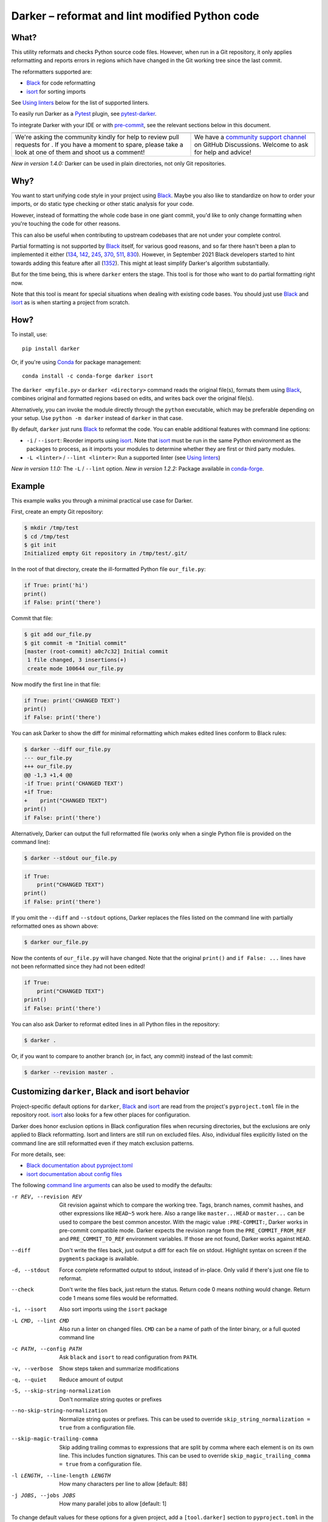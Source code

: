 =================================================
 Darker – reformat and lint modified Python code
=================================================

|build-badge|_ |license-badge|_ |pypi-badge|_ |downloads-badge|_ |black-badge|_ |changelog-badge|_

.. |build-badge| image:: https://github.com/akaihola/darker/actions/workflows/python-package.yml/badge.svg
   :alt: master branch build status
.. _build-badge: https://github.com/akaihola/darker/actions/workflows/python-package.yml?query=branch%3Amaster
.. |license-badge| image:: https://img.shields.io/badge/License-BSD%203--Clause-blue.svg
   :alt: BSD 3 Clause license
.. _license-badge: https://github.com/akaihola/darker/blob/master/LICENSE.rst
.. |pypi-badge| image:: https://img.shields.io/pypi/v/darker
   :alt: Latest release on PyPI
.. _pypi-badge: https://pypi.org/project/darker/
.. |downloads-badge| image:: https://pepy.tech/badge/darker
   :alt: Number of downloads
.. _downloads-badge: https://pepy.tech/project/darker
.. |black-badge| image:: https://img.shields.io/badge/code%20style-black-000000.svg
   :alt: Source code formatted using Black
.. _black-badge: https://github.com/psf/black
.. |changelog-badge| image:: https://img.shields.io/badge/-change%20log-purple
   :alt: Change log
.. _changelog-badge: https://github.com/akaihola/darker/blob/master/CHANGES.rst
.. |next-milestone| image:: https://img.shields.io/github/milestones/progress/akaihola/darker/13?color=red&label=release%201.5.0
   :alt: Next milestone
.. _next-milestone: https://github.com/akaihola/darker/milestone/13


What?
=====

This utility reformats and checks Python source code files.
However, when run in a Git repository, it only applies reformatting and reports errors
in regions which have changed in the Git working tree since the last commit.

The reformatters supported are:

- Black_ for code reformatting
- isort_ for sorting imports

See `Using linters`_ below for the list of supported linters.

To easily run Darker as a Pytest_ plugin, see pytest-darker_.

To integrate Darker with your IDE or with pre-commit_,
see the relevant sections below in this document.

.. _Black: https://github.com/python/black
.. _isort: https://github.com/timothycrosley/isort
.. _Pytest: https://docs.pytest.org/
.. _pytest-darker: https://pypi.org/project/pytest-darker/

+------------------------------------------------+--------------------------------+
| |you-can-help|                                 | |support|                      |
+================================================+================================+
| We're asking the community kindly for help to  | We have a                      |
| review pull requests for |next-milestone|_ .   | `community support channel`_   |
| If you have a moment to spare, please take a   | on GitHub Discussions. Welcome |
| look at one of them and shoot us a comment!    | to ask for help and advice!    |
+------------------------------------------------+--------------------------------+

*New in version 1.4.0:* Darker can be used in plain directories, not only Git repositories.

.. |you-can-help| image:: https://img.shields.io/badge/-You%20can%20help-green?style=for-the-badge
   :alt: You can help
.. |support| image:: https://img.shields.io/badge/-Support-green?style=for-the-badge
   :alt: Support
.. _#151: https://github.com/akaihola/darker/issues/151
.. _community support channel: https://github.com/akaihola/darker/discussions


Why?
====

You want to start unifying code style in your project using Black_.
Maybe you also like to standardize on how to order your imports,
or do static type checking or other static analysis for your code.

However, instead of formatting the whole code base in one giant commit,
you'd like to only change formatting when you're touching the code for other reasons.

This can also be useful
when contributing to upstream codebases that are not under your complete control.

Partial formatting is not supported by Black_ itself,
for various good reasons, and so far there hasn't been a plan to implemented it either
(`134`__, `142`__, `245`__, `370`__, `511`__, `830`__).
However, in September 2021 Black developers started to hint towards adding this feature
after all (`1352`__). This might at least simplify Darker's algorithm substantially.

__ https://github.com/psf/black/issues/134
__ https://github.com/psf/black/issues/142
__ https://github.com/psf/black/issues/245
__ https://github.com/psf/black/issues/370
__ https://github.com/psf/black/issues/511
__ https://github.com/psf/black/issues/830
__ https://github.com/psf/black/issues/1352

But for the time being, this is where ``darker`` enters the stage.
This tool is for those who want to do partial formatting right now.

Note that this tool is meant for special situations
when dealing with existing code bases.
You should just use Black_ and isort_ as is when starting a project from scratch.

How?
====

To install, use::

  pip install darker

Or, if you're using Conda_ for package management::

  conda install -c conda-forge darker isort

The ``darker <myfile.py>`` or ``darker <directory>`` command
reads the original file(s),
formats them using Black_,
combines original and formatted regions based on edits,
and writes back over the original file(s).

Alternatively, you can invoke the module directly through the ``python`` executable,
which may be preferable depending on your setup.
Use ``python -m darker`` instead of ``darker`` in that case.

By default, ``darker`` just runs Black_ to reformat the code.
You can enable additional features with command line options:

- ``-i`` / ``--isort``: Reorder imports using isort_. Note that isort_ must be
  run in the same Python environment as the packages to process, as it imports
  your modules to determine whether they are first or third party modules.
- ``-L <linter>`` / ``--lint <linter>``: Run a supported linter (see `Using linters`_)

*New in version 1.1.0:* The ``-L`` / ``--lint`` option.
*New in version 1.2.2:* Package available in conda-forge_.

.. _Conda: https://conda.io/
.. _conda-forge: https://conda-forge.org/


Example
=======

This example walks you through a minimal practical use case for Darker.

First, create an empty Git repository:

.. code-block:: shell

   $ mkdir /tmp/test
   $ cd /tmp/test
   $ git init
   Initialized empty Git repository in /tmp/test/.git/

In the root of that directory, create the ill-formatted Python file ``our_file.py``:

.. code-block:: python

   if True: print('hi')
   print()
   if False: print('there')

Commit that file:

.. code-block:: shell

   $ git add our_file.py
   $ git commit -m "Initial commit"
   [master (root-commit) a0c7c32] Initial commit
    1 file changed, 3 insertions(+)
    create mode 100644 our_file.py

Now modify the first line in that file:

.. code-block:: python

   if True: print('CHANGED TEXT')
   print()
   if False: print('there')

You can ask Darker to show the diff for minimal reformatting
which makes edited lines conform to Black rules:

.. code-block:: diff

   $ darker --diff our_file.py
   --- our_file.py
   +++ our_file.py
   @@ -1,3 +1,4 @@
   -if True: print('CHANGED TEXT')
   +if True:
   +    print("CHANGED TEXT")
   print()
   if False: print('there')

Alternatively, Darker can output the full reformatted file
(works only when a single Python file is provided on the command line):

.. code-block:: shell

   $ darker --stdout our_file.py

.. code-block:: python

   if True:
       print("CHANGED TEXT")
   print()
   if False: print('there')

If you omit the ``--diff`` and ``--stdout`` options,
Darker replaces the files listed on the command line
with partially reformatted ones as shown above:

.. code-block:: shell

   $ darker our_file.py

Now the contents of ``our_file.py`` will have changed.
Note that the original ``print()`` and ``if False: ...`` lines have not been reformatted
since they had not been edited!

.. code-block:: python

   if True:
       print("CHANGED TEXT")
   print()
   if False: print('there')

You can also ask Darker to reformat edited lines in all Python files in the repository:

.. code-block:: shell

   $ darker .

Or, if you want to compare to another branch (or, in fact, any commit)
instead of the last commit:

.. code-block:: shell

   $ darker --revision master .


Customizing ``darker``, Black and isort behavior
================================================

Project-specific default options for ``darker``, Black_ and isort_
are read from the project's ``pyproject.toml`` file in the repository root.
isort_ also looks for a few other places for configuration.

Darker does honor exclusion options in Black configuration files when recursing
directories, but the exclusions are only applied to Black reformatting. Isort and
linters are still run on excluded files. Also, individual files explicitly listed on the
command line are still reformatted even if they match exclusion patterns.

For more details, see:

- `Black documentation about pyproject.toml`_
- `isort documentation about config files`_

The following `command line arguments`_ can also be used to modify the defaults:

-r REV, --revision REV
       Git revision against which to compare the working tree. Tags, branch names,
       commit hashes, and other expressions like ``HEAD~5`` work here. Also a range like
       ``master...HEAD`` or ``master...`` can be used to compare the best common
       ancestor. With the magic value ``:PRE-COMMIT:``, Darker works in pre-commit
       compatible mode. Darker expects the revision range from the
       ``PRE_COMMIT_FROM_REF`` and ``PRE_COMMIT_TO_REF`` environment variables. If those
       are not found, Darker works against ``HEAD``.
--diff
       Don't write the files back, just output a diff for each file on stdout. Highlight
       syntax on screen if the ``pygments`` package is available.
-d, --stdout
       Force complete reformatted output to stdout, instead of in-place. Only valid if
       there's just one file to reformat.
--check
       Don't write the files back, just return the status. Return code 0 means nothing
       would change. Return code 1 means some files would be reformatted.
-i, --isort
       Also sort imports using the ``isort`` package
-L CMD, --lint CMD
       Also run a linter on changed files. ``CMD`` can be a name of path of the linter
       binary, or a full quoted command line
-c PATH, --config PATH
       Ask ``black`` and ``isort`` to read configuration from ``PATH``.
-v, --verbose
       Show steps taken and summarize modifications
-q, --quiet
       Reduce amount of output
-S, --skip-string-normalization
       Don't normalize string quotes or prefixes
--no-skip-string-normalization
       Normalize string quotes or prefixes. This can be used to override
       ``skip_string_normalization = true`` from a configuration file.
--skip-magic-trailing-comma
       Skip adding trailing commas to expressions that are split by comma where each
       element is on its own line. This includes function signatures. This can be used
       to override ``skip_magic_trailing_comma = true`` from a configuration file.
-l LENGTH, --line-length LENGTH
       How many characters per line to allow [default: 88]
-j JOBS, --jobs JOBS
       How many parallel jobs to allow [default: 1]

To change default values for these options for a given project,
add a ``[tool.darker]`` section to ``pyproject.toml`` in the project's root directory.
For example:

.. code-block:: toml

   [tool.darker]
   src = [
       "src/mypackage",
   ]
   revision = "master"
   diff = true
   check = true
   isort = true
   lint = [
       "pylint",
   ]
   log_level = "INFO"

Be careful to not use options which generate output which is unexpected for
other tools. For example, VSCode only expects the reformat diff, so
``lint = [ ... ]`` can't be used with it.

*New in version 1.0.0:*

- The ``-c``, ``-S`` and ``-l`` command line options.
- isort_ is configured with ``-c`` and ``-l``, too.

*New in version 1.1.0:* The command line options

- ``-r`` / ``--revision``
- ``--diff``
- ``--check``
- ``--no-skip-string-normalization``
- ``-L`` / ``--lint``

*New in version 1.2.0:* Support for

- commit ranges in ``-r`` / ``--revision``.
- a ``[tool.darker]`` section in ``pyproject.toml``.

*New in version 1.2.2:* Support for ``-r :PRE-COMMIT:`` / ``--revision=:PRE_COMMIT:``

*New in version 1.3.0:* Support for command line option ``--skip-magic-trailing-comma``

*New in version 1.3.0:* The ``-d`` / ``--stdout`` command line option

*New in version 1.4.0:* The ``-j`` / ``--jobs`` command line option

.. _Black documentation about pyproject.toml: https://black.readthedocs.io/en/stable/pyproject_toml.html
.. _isort documentation about config files: https://timothycrosley.github.io/isort/docs/configuration/config_files/
.. _command line arguments: https://black.readthedocs.io/en/stable/installation_and_usage.html#command-line-options

Editor integration
==================

Many editors have plugins or recipes for integrating Black_.
You may be able to adapt them to be used with ``darker``.
See `editor integration`__ in the Black_ documentation.

__ https://github.com/psf/black/#editor-integration

PyCharm/IntelliJ IDEA
---------------------

1. Install ``darker``::

     $ pip install darker

2. Locate your ``darker`` installation folder.

   On macOS / Linux / BSD::

     $ which darker
     /usr/local/bin/darker  # possible location

   On Windows::

     $ where darker
     %LocalAppData%\Programs\Python\Python36-32\Scripts\darker.exe  # possible location

3. Open External tools in PyCharm/IntelliJ IDEA

   On macOS:

   ``PyCharm -> Preferences -> Tools -> External Tools``

   On Windows / Linux / BSD:

   ``File -> Settings -> Tools -> External Tools``

4. Click the ``+`` icon to add a new external tool with the following values:

   - Name: Darker
   - Description: Use Black to auto-format regions changed since the last git commit.
   - Program: <install_location_from_step_2>
   - Arguments: ``"$FilePath$"``

   If you need any extra command line arguments
   like the ones which change Black behavior,
   you can add them to the ``Arguments`` field, e.g.::

       --config /home/myself/black.cfg "$FilePath$"

5. Format the currently opened file by selecting ``Tools -> External Tools -> Darker``.

   - Alternatively, you can set a keyboard shortcut by navigating to
     ``Preferences or Settings -> Keymap -> External Tools -> External Tools - Darker``

6. Optionally, run ``darker`` on every file save:

   1. Make sure you have the `File Watcher`__ plugin installed.
   2. Go to ``Preferences or Settings -> Tools -> File Watchers`` and click ``+`` to add
      a new watcher:

      - Name: Darker
      - File type: Python
      - Scope: Project Files
      - Program: <install_location_from_step_2>
      - Arguments: ``$FilePath$``
      - Output paths to refresh: ``$FilePath$``
      - Working directory: ``$ProjectFileDir$``

   3. Uncheck "Auto-save edited files to trigger the watcher"

__ https://plugins.jetbrains.com/plugin/7177-file-watchers


Visual Studio Code
------------------

1. Install ``darker``::

     $ pip install darker

2. Locate your ``darker`` installation folder.

   On macOS / Linux / BSD::

     $ which darker
     /usr/local/bin/darker  # possible location

   On Windows::

     $ where darker
     %LocalAppData%\Programs\Python\Python36-32\Scripts\darker.exe  # possible location

3. Add these configuration options to VS code, ``Cmd-Shift-P``, ``Open Settings (JSON)``::

    "python.formatting.provider": "black",
    "python.formatting.blackPath": "<install_location_from_step_2>",
    "python.formatting.blackArgs": [],

VSCode will always add ``--diff --quiet`` as arguments to Darker,
but you can also pass additional arguments in the ``blackArgs`` option
(e.g. ``["--isort", "--revision=master..."]``).
Be sure to *not* enable any linters here or in ``pyproject.toml``
since VSCode won't be able to understand output from them.

Note that VSCode first copies the file to reformat into a temporary
``<filename>.py.<hash>.tmp`` file, then calls Black (or Darker in this case) on that
file, and brings the changes in the modified files back into the editor.
Darker is aware of this behavior, and will correctly compare ``.py.<hash>.tmp`` files
to corresponding ``.py`` files from earlier repository revisions.


Vim
---

Unlike Black_ and many other formatters, ``darker`` needs access to the Git history.
Therefore it does not work properly with classical auto reformat plugins.

You can though ask vim to run ``darker`` on file save with the following in your
``.vimrc``:

.. code-block:: vim

   set autoread
   autocmd BufWritePost *.py silent :!darker %

- ``BufWritePost`` to run ``darker`` *once the file has been saved*,
- ``silent`` to not ask for confirmation each time,
- ``:!`` to run an external command,
- ``%`` for current file name.

Vim should automatically reload the file.


Using as a pre-commit hook
==========================

*New in version 1.2.1*

To use Darker locally as a Git pre-commit hook for a Python project,
do the following:

1. Install pre-commit_ in your environment
   (see `pre-commit Installation`_ for details).

1. Create a base pre-commit configuration::

       pre-commit sample-config >.pre-commit-config.yaml

1. Append to the created ``.pre-commit-config.yaml`` the following lines::

       -   repo: https://github.com/akaihola/darker
           rev: 1.4.2
           hooks:
           -   id: darker

2. install the Git hook scripts::

       pre-commit install

.. _pre-commit: https://pre-commit.com/
.. _pre-commit Installation: https://pre-commit.com/#installation


Using arguments
---------------

You can provide arguments, such as enabling isort, by specifying ``args``.
Note the inclusion of the isort Python package under ``additional_dependencies``::

   -   repo: https://github.com/akaihola/darker
       rev: 1.4.2
       hooks:
       -   id: darker
           args: [--isort]
           additional_dependencies:
           -   isort~=5.9


GitHub Actions integration
==========================

You can use Darker within a GitHub Actions workflow
without setting your own Python environment.
Great for enforcing that modifications and additions to your code
match the Black_ code style.

Compatibility
-------------

This action is known to support all GitHub-hosted runner OSes. In addition, only
published versions of Darker are supported (i.e. whatever is available on PyPI).

Usage
-----

Create a file named ``.github/workflows/darker.yml`` inside your repository with:

.. code-block:: yaml

   name: Lint

   on: [push, pull_request]

   jobs:
     lint:
       runs-on: ubuntu-latest
       steps:
         - uses: actions/checkout@v2
           with:
             fetch-depth: 0 
         - uses: akaihola/darker@1.4.2
           with:
             options: "--check --diff"
             revision: "master..."
             src: "./src"
             version: "1.4.2"

``"uses:"`` specifies which Darker release to get the GitHub Action definition from.
We recommend to pin this to a specific release.
``"version:"`` specifies which version of Darker to run in the GitHub Action.
It defaults to the same version as in ``"uses:"``,
but you can force it to use a different version as well.
Only versions available from PyPI are supported, so no commit SHAs or branch names.

The ``revision: "master..."`` (or ``"main..."``) option instructs Darker
to compare the current branch to the branching point from main branch
when determining which source code lines have been changed.
If omitted, the Darker GitHub Action will determine the commit range automatically.

*New in version 1.4.1:*
The ``revision:`` option, with smart default value if omitted.

Note that external software like linters are not yet available.

``"src:"`` defines the root directory to run Darker for.
This is typically the source tree, but you can use ``"."`` (the default)
to also reformat Python files like ``"setup.py"`` in the root of the whole repository.

You can also configure other arguments passed to Darker via ``"options:"``.
It defaults to ``"--check --diff"``.
You can e.g. add ``"--isort"`` to sort imports, or ``"--verbose"`` for debug logging.

*New in version 1.1.0:*
GitHub Actions integration. Modeled after how Black_ does it,
thanks to Black authors for the example!


.. _Using linters:

Using linters
=============

One way to use Darker is to filter linter output to modified lines only.
Darker supports any linter with output in one of the following formats::

    <file>:<linenum>: <description>
    <file>:<linenum>:<col>: <description>

Most notably, the following linters/checkers have been verified to work with Darker:

- Mypy_ for static type checking
- Pylint_ for generic static checking of code
- Flake8_ for style guide enforcement
- `cov_to_lint.py`_ for test coverage

*New in version 1.1.0:* Support for Mypy_, Pylint_, Flake8_ and compatible linters.

*New in version 1.2.0:* Support for test coverage output using `cov_to_lint.py`_.

To run a linter, use the ``--lint`` / ``-L`` command line option:

  - ``-L mypy``: do static type checking using Mypy_
  - ``-L pylint``: analyze code using Pylint_
  - ``-L flake8``: enforce the Python style guide using Flake8_
  - ``-L cov_to_lint.py``: read ``.coverage`` and list non-covered modified lines

Darker also groups linter output into blocks of consecutive lines
separated by blank lines.
Here's an example of `cov_to_lint.py`_ output::

    $ darker --revision 0.1.0.. --check --lint cov_to_lint.py src
    src/darker/__main__.py:94:  no coverage:             logger.debug("No changes in %s after isort", src)
    src/darker/__main__.py:95:  no coverage:             break

    src/darker/__main__.py:125: no coverage:         except NotEquivalentError:

    src/darker/__main__.py:130: no coverage:             if context_lines == max_context_lines:
    src/darker/__main__.py:131: no coverage:                 raise
    src/darker/__main__.py:132: no coverage:             logger.debug(

+-----------------------------------------------------------------------+
|                               ⚠ NOTE ⚠                                |
+=======================================================================+
| Don't enable linting on the command line or in the configuration when |
| running Darker as a reformatter in VSCode. You will confuse VSCode    |
| with unexpected output from Darker, as it only expect black's output  |
+-----------------------------------------------------------------------+

.. _Mypy: https://pypi.org/project/mypy
.. _Pylint: https://pypi.org/project/pylint
.. _Flake8: https://pypi.org/project/flake8
.. _cov_to_lint.py: https://gist.github.com/akaihola/2511fe7d2f29f219cb995649afd3d8d2


How does it work?
=================

Darker takes a ``git diff`` of your Python files,
records which lines of current files have been edited or added since the last commit.
It then runs Black_ and notes which chunks of lines were reformatted.
Finally, only those reformatted chunks on which edited lines fall (even partially)
are applied to the edited file.

Also, in case the ``--isort`` option was specified,
isort_ is run on each edited file before applying Black_.
Similarly, each linter requested using the `--lint <command>` option is run,
and only linting errors/warnings on modified lines are displayed.


License
=======

BSD. See ``LICENSE.rst``.


Prior art
=========

- black-macchiato__
- darken__ (deprecated in favor of Darker; thanks Carreau__ for inspiration!)

__ https://github.com/wbolster/black-macchiato
__ https://github.com/Carreau/darken
__ https://github.com/Carreau


Interesting code formatting and analysis projects to watch
==========================================================

The following projects are related to Black_ or Darker in some way or another.
Some of them we might want to integrate to be part of a Darker run.

- blacken-docs__ – Run Black_ on Python code blocks in documentation files
- blackdoc__ – Run Black_ on documentation code snippets
- velin__ – Reformat docstrings that follow the numpydoc__ convention
- diff-cov-lint__ – Pylint and coverage reports for git diff only
- xenon__ – Monitor code complexity
- pyupgrade__ – Upgrade syntax for newer versions of the language (see `#51`_)
- yapf_ – Google's Python formatter
- yapf_diff__ – apply yapf_ or other formatters to modified lines only

__ https://github.com/asottile/blacken-docs
__ https://github.com/keewis/blackdoc
__ https://github.com/Carreau/velin
__ https://pypi.org/project/numpydoc
__ https://gitlab.com/sVerentsov/diff-cov-lint
__ https://github.com/rubik/xenon
__ https://github.com/asottile/pyupgrade
__ https://github.com/google/yapf/blob/main/yapf/third_party/yapf_diff/yapf_diff.py
.. _yapf: https://github.com/google/yapf
.. _#51: https://github.com/akaihola/darker/pull/51


Contributors ✨
===============

Thanks goes to these wonderful people (`emoji key`_):

.. raw:: html

   <!-- ALL-CONTRIBUTORS-LIST:START - Do not remove or modify this section -->
   <table>
     <tr>
       <td align="center">
         <a href="https://github.com/wnoise">
           <img src="https://avatars.githubusercontent.com/u/9107?v=3" width="100px;" alt="@wnoise" />
           <br />
           <sub>
             <b>Aaron Denney</b>
           </sub>
         </a>
         <br />
         <a href="https://github.com/akaihola/darker/issues?q=author%3Awnoise" title="Bug reports">🐛</a>
       </td>
       <td align="center">
         <a href="https://github.com/agandra">
           <img src="https://avatars.githubusercontent.com/u/1072647?v=3" width="100px;" alt="@agandra" />
           <br />
           <sub>
             <b>Aditya Gandra</b>
           </sub>
         </a>
         <br />
         <a href="https://github.com/akaihola/darker/issues?q=author%3Aagandra" title="Bug reports">🐛</a>
       </td>
       <td align="center">
         <a href="https://github.com/akaihola">
           <img src="https://avatars.githubusercontent.com/u/13725?v=3" width="100px;" alt="@akaihola" />
           <br />
           <sub>
             <b>Antti Kaihola</b>
           </sub>
         </a>
         <br />
         <a href="https://github.com/akaihola/darker/search?q=akaihola" title="Answering Questions">💬</a>
         <a href="https://github.com/akaihola/darker/commits?author=akaihola" title="Code">💻</a>
         <a href="https://github.com/akaihola/darker/commits?author=akaihola" title="Documentation">📖</a>
         <a href="https://github.com/akaihola/darker/pulls?q=is%3Apr+reviewed-by%3Aakaihola" title="Reviewed Pull Requests">👀</a>
         <a href="https://github.com/akaihola/darker/commits?author=akaihola" title="Maintenance">🚧</a>
       </td>
       <td align="center">
         <a href="https://github.com/levouh">
           <img src="https://avatars.githubusercontent.com/u/31262046?v=3" width="100px;" alt="@levouh" />
           <br />
           <sub>
             <b>August Masquelier</b>
           </sub>
         </a>
         <br />
         <a href="https://github.com/akaihola/darker/pulls?q=is%3Apr+author%3Alevouh" title="Code">💻</a>
         <a href="https://github.com/akaihola/darker/issues?q=author%3Alevouh" title="Bug reports">🐛</a>
       </td>
       <td align="center">
         <a href="https://github.com/AckslD">
           <img src="https://avatars.githubusercontent.com/u/23341710?v=3" width="100px;" alt="@AckslD" />
           <br />
           <sub>
             <b>Axel Dahlberg</b>
           </sub>
         </a>
         <br />
         <a href="https://github.com/akaihola/darker/issues?q=author%3AAckslD" title="Bug reports">🐛</a>
       </td>
       <td align="center">
         <a href="https://github.com/qubidt">
           <img src="https://avatars.githubusercontent.com/u/6306455?v=3" width="100px;" alt="@qubidt" />
           <br />
           <sub>
             <b>Bao</b>
           </sub>
         </a>
         <br />
         <a href="https://github.com/akaihola/darker/issues?q=author%3Aqubidt" title="Bug reports">🐛</a>
       </td>
     </tr>
     <tr>
       <td align="center">
         <a href="https://github.com/casio">
           <img src="https://avatars.githubusercontent.com/u/29784?v=3" width="100px;" alt="@casio" />
           <br />
           <sub>
             <b>Carsten Kraus</b>
           </sub>
         </a>
         <br />
         <a href="https://github.com/akaihola/darker/issues?q=author%3Acasio" title="Bug reports">🐛</a>
       </td>
       <td align="center">
         <a href="https://github.com/cclauss">
           <img src="https://avatars.githubusercontent.com/u/3709715?v=3" width="100px;" alt="@cclauss" />
           <br />
           <sub>
             <b>Christian Clauss</b>
           </sub>
         </a>
         <br />
         <a href="https://github.com/akaihola/darker/pulls?q=is%3Apr+author%3Acclauss" title="Code">💻</a>
       </td>
       <td align="center">
         <a href="https://github.com/chrisdecker1201">
           <img src="https://avatars.githubusercontent.com/u/20707614?v=3" width="100px;" alt="@chrisdecker1201" />
           <br />
           <sub>
             <b>Christian Decker</b>
           </sub>
         </a>
         <br />
         <a href="https://github.com/akaihola/darker/pulls?q=is%3Apr+author%3Achrisdecker1201" title="Code">💻</a>
         <a href="https://github.com/akaihola/darker/issues?q=author%3Achrisdecker1201" title="Bug reports">🐛</a>
       </td>
       <td align="center">
         <a href="https://github.com/KangOl">
           <img src="https://avatars.githubusercontent.com/u/38731?v=3" width="100px;" alt="@KangOl" />
           <br />
           <sub>
             <b>Christophe Simonis</b>
           </sub>
         </a>
         <br />
         <a href="https://github.com/akaihola/darker/issues?q=author%3AKangOl" title="Bug reports">🐛</a>
       </td>
       <td align="center">
         <a href="https://github.com/CorreyL">
           <img src="https://avatars.githubusercontent.com/u/16601729?v=3" width="100px;" alt="@CorreyL" />
           <br />
           <sub>
             <b>Correy Lim</b>
           </sub>
         </a>
         <br />
         <a href="https://github.com/akaihola/darker/commits?author=CorreyL" title="Code">💻</a>
         <a href="https://github.com/akaihola/darker/commits?author=CorreyL" title="Documentation">📖</a>
         <a href="https://github.com/akaihola/darker/pulls?q=is%3Apr+reviewed-by%3ACorreyL" title="Reviewed Pull Requests">👀</a>
       </td>
       <td align="center">
         <a href="https://github.com/fizbin">
           <img src="https://avatars.githubusercontent.com/u/4110350?v=3" width="100px;" alt="@fizbin" />
           <br />
           <sub>
             <b>Daniel Martin</b>
           </sub>
         </a>
         <br />
         <a href="https://github.com/akaihola/darker/issues?q=author%3Afizbin" title="Bug reports">🐛</a>
       </td>
     </tr>
     <tr>
       <td align="center">
         <a href="https://github.com/DavidCDreher">
           <img src="https://avatars.githubusercontent.com/u/47252106?v=3" width="100px;" alt="@DavidCDreher" />
           <br />
           <sub>
             <b>David Dreher</b>
           </sub>
         </a>
         <br />
         <a href="https://github.com/akaihola/darker/issues?q=author%3ADavidCDreher" title="Bug reports">🐛</a>
       </td>
       <td align="center">
         <a href="https://github.com/shangxiao">
           <img src="https://avatars.githubusercontent.com/u/1845938?v=3" width="100px;" alt="@shangxiao" />
           <br />
           <sub>
             <b>David Sanders</b>
           </sub>
         </a>
         <br />
         <a href="https://github.com/akaihola/darker/pulls?q=is%3Apr+author%3Ashangxiao" title="Code">💻</a>
         <a href="https://github.com/akaihola/darker/issues?q=author%3Ashangxiao" title="Bug reports">🐛</a>
       </td>
       <td align="center">
         <a href="https://github.com/dhrvjha">
           <img src="https://avatars.githubusercontent.com/u/43818577?v=3" width="100px;" alt="@dhrvjha" />
           <br />
           <sub>
             <b>Dhruv Kumar Jha</b>
           </sub>
         </a>
         <br />
         <a href="https://github.com/akaihola/darker/search?q=dhrvjha&type=issues" title="Bug reports">🐛</a>
         <a href="https://github.com/akaihola/darker/pulls?q=is%3Apr+author%3Adhrvjha" title="Code">💻</a>
       </td>
       <td align="center">
         <a href="https://github.com/virtuald">
           <img src="https://avatars.githubusercontent.com/u/567900?v=3" width="100px;" alt="@virtuald" />
           <br />
           <sub>
             <b>Dustin Spicuzza</b>
           </sub>
         </a>
         <br />
         <a href="https://github.com/akaihola/darker/issues?q=author%3Avirtuald" title="Bug reports">🐛</a>
       </td>
       <td align="center">
         <a href="https://github.com/DylanYoung">
           <img src="https://avatars.githubusercontent.com/u/5795220?v=3" width="100px;" alt="@DylanYoung" />
           <br />
           <sub>
             <b>DylanYoung</b>
           </sub>
         </a>
         <br />
         <a href="https://github.com/akaihola/darker/issues?q=author%3ADylanYoung" title="Bug reports">🐛</a>
       </td>
       <td align="center">
         <a href="https://github.com/phitoduck">
           <img src="https://avatars.githubusercontent.com/u/32227767?v=3" width="100px;" alt="@phitoduck" />
           <br />
           <sub>
             <b>Eric Riddoch</b>
           </sub>
         </a>
         <br />
         <a href="https://github.com/akaihola/darker/issues?q=author%3Aphitoduck" title="Bug reports">🐛</a>
       </td>
     </tr>
     <tr>
       <td align="center">
         <a href="https://github.com/philipgian">
           <img src="https://avatars.githubusercontent.com/u/6884633?v=3" width="100px;" alt="@philipgian" />
           <br />
           <sub>
             <b>Filippos Giannakos</b>
           </sub>
         </a>
         <br />
         <a href="https://github.com/akaihola/darker/pulls?q=is%3Apr+author%3Aphilipgian" title="Code">💻</a>
       </td>
       <td align="center">
         <a href="https://github.com/foxwhite25">
           <img src="https://avatars.githubusercontent.com/u/39846845?v=3" width="100px;" alt="@foxwhite25" />
           <br />
           <sub>
             <b>Fox_white</b>
           </sub>
         </a>
         <br />
         <a href="https://github.com/akaihola/darker/search?q=foxwhite25" title="Bug reports">🐛</a>
       </td>
       <td align="center">
         <a href="https://github.com/muggenhor">
           <img src="https://avatars.githubusercontent.com/u/484066?v=3" width="100px;" alt="@muggenhor" />
           <br />
           <sub>
             <b>Giel van Schijndel</b>
           </sub>
         </a>
         <br />
         <a href="https://github.com/akaihola/darker/commits?author=muggenhor" title="Code">💻</a>
       </td>
       <td align="center">
         <a href="https://github.com/jabesq">
           <img src="https://avatars.githubusercontent.com/u/12049794?v=3" width="100px;" alt="@jabesq" />
           <br />
           <sub>
             <b>Hugo Dupras</b>
           </sub>
         </a>
         <br />
         <a href="https://github.com/akaihola/darker/pulls?q=is%3Apr+author%3Ajabesq" title="Code">💻</a>
         <a href="https://github.com/akaihola/darker/issues?q=author%3Ajabesq" title="Bug reports">🐛</a>
       </td>
       <td align="center">
         <a href="https://github.com/irynahryshanovich">
           <img src="https://avatars.githubusercontent.com/u/62266480?v=3" width="100px;" alt="@irynahryshanovich" />
           <br />
           <sub>
             <b>Iryna</b>
           </sub>
         </a>
         <br />
         <a href="https://github.com/akaihola/darker/issues?q=author%3Airynahryshanovich" title="Bug reports">🐛</a>
       </td>
       <td align="center">
         <a href="https://github.com/jasleen19">
           <img src="https://avatars.githubusercontent.com/u/30443449?v=3" width="100px;" alt="@jasleen19" />
           <br />
           <sub>
             <b>Jasleen Kaur</b>
           </sub>
         </a>
         <br />
         <a href="https://github.com/akaihola/darker/issues?q=author%3Ajasleen19" title="Bug reports">🐛</a>
         <a href="https://github.com/akaihola/darker/pulls?q=is%3Apr+reviewed-by%3Ajasleen19" title="Reviewed Pull Requests">👀</a>
       </td>
     </tr>
     <tr>
       <td align="center">
         <a href="https://github.com/jedie">
           <img src="https://avatars.githubusercontent.com/u/71315?v=3" width="100px;" alt="@jedie" />
           <br />
           <sub>
             <b>Jens Diemer</b>
           </sub>
         </a>
         <br />
         <a href="https://github.com/akaihola/darker/issues?q=author%3Ajedie" title="Bug reports">🐛</a>
       </td>
       <td align="center">
         <a href="https://github.com/jenshnielsen">
           <img src="https://avatars.githubusercontent.com/u/548266?v=3" width="100px;" alt="@jenshnielsen" />
           <br />
           <sub>
             <b>Jens Hedegaard Nielsen</b>
           </sub>
         </a>
         <br />
         <a href="https://github.com/akaihola/darker/search?q=jenshnielsen" title="Bug reports">🐛</a>
       </td>
       <td align="center">
         <a href="https://github.com/Krischtopp">
           <img src="https://avatars.githubusercontent.com/u/56152637?v=3" width="100px;" alt="@Krischtopp" />
           <br />
           <sub>
             <b>Krischtopp</b>
           </sub>
         </a>
         <br />
         <a href="https://github.com/akaihola/darker/issues?q=author%3AKrischtopp" title="Bug reports">🐛</a>
       </td>
       <td align="center">
         <a href="https://github.com/leotrs">
           <img src="https://avatars.githubusercontent.com/u/1096704?v=3" width="100px;" alt="@leotrs" />
           <br />
           <sub>
             <b>Leo Torres</b>
           </sub>
         </a>
         <br />
         <a href="https://github.com/akaihola/darker/issues?q=author%3Aleotrs" title="Bug reports">🐛</a>
       </td>
       <td align="center">
         <a href="https://github.com/magnunm">
           <img src="https://avatars.githubusercontent.com/u/45951302?v=3" width="100px;" alt="@magnunm" />
           <br />
           <sub>
             <b>Magnus N. Malmquist</b>
           </sub>
         </a>
         <br />
         <a href="https://github.com/akaihola/darker/issues?q=author%3Amagnunm" title="Bug reports">🐛</a>
       </td>
       <td align="center">
         <a href="https://github.com/markddavidoff">
           <img src="https://avatars.githubusercontent.com/u/1360543?v=3" width="100px;" alt="@markddavidoff" />
           <br />
           <sub>
             <b>Mark Davidoff</b>
           </sub>
         </a>
         <br />
         <a href="https://github.com/akaihola/darker/issues?q=author%3Amarkddavidoff" title="Bug reports">🐛</a>
       </td>
     </tr>
     <tr>
       <td align="center">
         <a href="https://github.com/matclayton">
           <img src="https://avatars.githubusercontent.com/u/126218?v=3" width="100px;" alt="@matclayton" />
           <br />
           <sub>
             <b>Mat Clayton</b>
           </sub>
         </a>
         <br />
         <a href="https://github.com/akaihola/darker/issues?q=author%3Amatclayton" title="Bug reports">🐛</a>
       </td>
       <td align="center">
         <a href="https://github.com/Carreau">
           <img src="https://avatars.githubusercontent.com/u/335567?v=3" width="100px;" alt="@Carreau" />
           <br />
           <sub>
             <b>Matthias Bussonnier</b>
           </sub>
         </a>
         <br />
         <a href="https://github.com/akaihola/darker/commits?author=Carreau" title="Code">💻</a>
         <a href="https://github.com/akaihola/darker/commits?author=Carreau" title="Documentation">📖</a>
         <a href="https://github.com/akaihola/darker/pulls?q=is%3Apr+reviewed-by%3ACarreau" title="Reviewed Pull Requests">👀</a>
       </td>
       <td align="center">
         <a href="https://github.com/MatthijsBurgh">
           <img src="https://avatars.githubusercontent.com/u/18014833?v=3" width="100px;" alt="@MatthijsBurgh" />
           <br />
           <sub>
             <b>Matthijs van der Burgh</b>
           </sub>
         </a>
         <br />
         <a href="https://github.com/akaihola/darker/issues?q=author%3AMatthijsBurgh" title="Bug reports">🐛</a>
       </td>
       <td align="center">
         <a href="https://github.com/Mystic-Mirage">
           <img src="https://avatars.githubusercontent.com/u/1079805?v=3" width="100px;" alt="@Mystic-Mirage" />
           <br />
           <sub>
             <b>Mystic-Mirage</b>
           </sub>
         </a>
         <br />
         <a href="https://github.com/akaihola/darker/commits?author=Mystic-Mirage" title="Code">💻</a>
         <a href="https://github.com/akaihola/darker/commits?author=Mystic-Mirage" title="Documentation">📖</a>
         <a href="https://github.com/akaihola/darker/pulls?q=is%3Apr+reviewed-by%3AMystic-Mirage" title="Reviewed Pull Requests">👀</a>
       </td>
       <td align="center">
         <a href="https://github.com/njhuffman">
           <img src="https://avatars.githubusercontent.com/u/66969728?v=3" width="100px;" alt="@njhuffman" />
           <br />
           <sub>
             <b>Nathan Huffman</b>
           </sub>
         </a>
         <br />
         <a href="https://github.com/akaihola/darker/issues?q=author%3Anjhuffman" title="Bug reports">🐛</a>
         <a href="https://github.com/akaihola/darker/commits?author=njhuffman" title="Code">💻</a>
       </td>
       <td align="center">
         <a href="https://github.com/CircleOnCircles">
           <img src="https://avatars.githubusercontent.com/u/8089231?v=3" width="100px;" alt="@CircleOnCircles" />
           <br />
           <sub>
             <b>Nutchanon Ninyawee</b>
           </sub>
         </a>
         <br />
         <a href="https://github.com/akaihola/darker/issues?q=author%3ACircleOnCircles" title="Bug reports">🐛</a>
       </td>
     </tr>
     <tr>
       <td align="center">
         <a href="https://github.com/Pacu2">
           <img src="https://avatars.githubusercontent.com/u/21290461?v=3" width="100px;" alt="@Pacu2" />
           <br />
           <sub>
             <b>Pacu2</b>
           </sub>
         </a>
         <br />
         <a href="https://github.com/akaihola/darker/pulls?q=is%3Apr+author%3APacu2" title="Code">💻</a>
         <a href="https://github.com/akaihola/darker/pulls?q=is%3Apr+reviewed-by%3APacu2" title="Reviewed Pull Requests">👀</a>
       </td>
       <td align="center">
         <a href="https://github.com/ivanov">
           <img src="https://avatars.githubusercontent.com/u/118211?v=3" width="100px;" alt="@ivanov" />
           <br />
           <sub>
             <b>Paul Ivanov</b>
           </sub>
         </a>
         <br />
         <a href="https://github.com/akaihola/darker/commits?author=ivanov" title="Code">💻</a>
         <a href="https://github.com/akaihola/darker/issues?q=author%3Aivanov" title="Bug reports">🐛</a>
         <a href="https://github.com/akaihola/darker/pulls?q=is%3Apr+reviewed-by%3Aivanov" title="Reviewed Pull Requests">👀</a>
       </td>
       <td align="center">
         <a href="https://github.com/flying-sheep">
           <img src="https://avatars.githubusercontent.com/u/291575?v=3" width="100px;" alt="@flying-sheep" />
           <br />
           <sub>
             <b>Philipp A.</b>
           </sub>
         </a>
         <br />
         <a href="https://github.com/akaihola/darker/issues?q=author%3Aflying-sheep" title="Bug reports">🐛</a>
       </td>
       <td align="center">
         <a href="https://github.com/RishiKumarRay">
           <img src="https://avatars.githubusercontent.com/u/87641376?v=3" width="100px;" alt="@RishiKumarRay" />
           <br />
           <sub>
             <b>Rishi Kumar Ray</b>
           </sub>
         </a>
         <br />
         <a href="https://github.com/akaihola/darker/search?q=RishiKumarRay" title="Bug reports">🐛</a>
       </td>
       <td align="center">
         <a href="https://github.com/roniemartinez">
           <img src="https://avatars.githubusercontent.com/u/2573537?v=3" width="100px;" alt="@roniemartinez" />
           <br />
           <sub>
             <b>Ronie Martinez</b>
           </sub>
         </a>
         <br />
         <a href="https://github.com/akaihola/darker/issues?q=author%3Aroniemartinez" title="Bug reports">🐛</a>
       </td>
       <td align="center">
         <a href="https://github.com/rossbar">
           <img src="https://avatars.githubusercontent.com/u/1268991?v=3" width="100px;" alt="@rossbar" />
           <br />
           <sub>
             <b>Ross Barnowski</b>
           </sub>
         </a>
         <br />
         <a href="https://github.com/akaihola/darker/issues?q=author%3Arossbar" title="Bug reports">🐛</a>
       </td>
     </tr>
     <tr>
       <td align="center">
         <a href="https://github.com/sherbie">
           <img src="https://avatars.githubusercontent.com/u/15087653?v=3" width="100px;" alt="@sherbie" />
           <br />
           <sub>
             <b>Sean Hammond</b>
           </sub>
         </a>
         <br />
         <a href="https://github.com/akaihola/darker/pulls?q=is%3Apr+reviewed-by%3Asherbie" title="Reviewed Pull Requests">👀</a>
       </td>
       <td align="center">
         <a href="https://github.com/hauntsaninja">
           <img src="https://avatars.githubusercontent.com/u/12621235?v=3" width="100px;" alt="@hauntsaninja" />
           <br />
           <sub>
             <b>Shantanu</b>
           </sub>
         </a>
         <br />
         <a href="https://github.com/akaihola/darker/issues?q=author%3Ahauntsaninja" title="Bug reports">🐛</a>
       </td>
       <td align="center">
         <a href="https://github.com/tkolleh">
           <img src="https://avatars.githubusercontent.com/u/3095197?v=3" width="100px;" alt="@tkolleh" />
           <br />
           <sub>
             <b>TJ Kolleh</b>
           </sub>
         </a>
         <br />
         <a href="https://github.com/akaihola/darker/issues?q=author%3Atkolleh" title="Bug reports">🐛</a>
       </td>
       <td align="center">
         <a href="https://github.com/talhajunaidd">
           <img src="https://avatars.githubusercontent.com/u/6547611?v=3" width="100px;" alt="@talhajunaidd" />
           <br />
           <sub>
             <b>Talha Juanid</b>
           </sub>
         </a>
         <br />
         <a href="https://github.com/akaihola/darker/commits?author=talhajunaidd" title="Code">💻</a>
       </td>
       <td align="center">
         <a href="https://github.com/guettli">
           <img src="https://avatars.githubusercontent.com/u/414336?v=3" width="100px;" alt="@guettli" />
           <br />
           <sub>
             <b>Thomas Güttler</b>
           </sub>
         </a>
         <br />
         <a href="https://github.com/akaihola/darker/issues?q=author%3Aguettli" title="Bug reports">🐛</a>
       </td>
       <td align="center">
         <a href="https://github.com/tobiasdiez">
           <img src="https://avatars.githubusercontent.com/u/5037600?v=3" width="100px;" alt="@tobiasdiez" />
           <br />
           <sub>
             <b>Tobias Diez</b>
           </sub>
         </a>
         <br />
       </td>
     </tr>
     <tr>
       <td align="center">
         <a href="https://github.com/yoursvivek">
           <img src="https://avatars.githubusercontent.com/u/163296?v=3" width="100px;" alt="@yoursvivek" />
           <br />
           <sub>
             <b>Vivek Kushwaha</b>
           </sub>
         </a>
         <br />
         <a href="https://github.com/akaihola/darker/issues?q=author%3Ayoursvivek" title="Bug reports">🐛</a>
         <a href="https://github.com/akaihola/darker/commits?author=yoursvivek" title="Documentation">📖</a>
       </td>
       <td align="center">
         <a href="https://github.com/Hainguyen1210">
           <img src="https://avatars.githubusercontent.com/u/15359217?v=3" width="100px;" alt="@Hainguyen1210" />
           <br />
           <sub>
             <b>Will</b>
           </sub>
         </a>
         <br />
         <a href="https://github.com/akaihola/darker/issues?q=author%3AHainguyen1210" title="Bug reports">🐛</a>
       </td>
       <td align="center">
         <a href="https://github.com/wjdp">
           <img src="https://avatars.githubusercontent.com/u/1690934?v=3" width="100px;" alt="@wjdp" />
           <br />
           <sub>
             <b>Will Pimblett</b>
           </sub>
         </a>
         <br />
         <a href="https://github.com/akaihola/darker/issues?q=author%3Awjdp" title="Bug reports">🐛</a>
         <a href="https://github.com/akaihola/darker/pulls?q=is%3Apr+author%3Awjdp" title="Documentation">📖</a>
       </td>
       <td align="center">
         <a href="https://github.com/dsmanl">
           <img src="https://avatars.githubusercontent.com/u/67360039?v=3" width="100px;" alt="@dsmanl" />
           <br />
           <sub>
             <b>dsmanl</b>
           </sub>
         </a>
         <br />
         <a href="https://github.com/akaihola/darker/issues?q=author%3Adsmanl" title="Bug reports">🐛</a>
       </td>
       <td align="center">
         <a href="https://github.com/martinRenou">
           <img src="https://avatars.githubusercontent.com/u/21197331?v=3" width="100px;" alt="@martinRenou" />
           <br />
           <sub>
             <b>martinRenou</b>
           </sub>
         </a>
         <br />
         <a href="https://github.com/conda-forge/staged-recipes/search?q=darker&type=issues&author=martinRenou" title="Code">💻</a>
         <a href="https://github.com/akaihola/darker/pulls?q=is%3Apr+reviewed-by%3AmartinRenou" title="Reviewed Pull Requests">👀</a>
       </td>
       <td align="center">
         <a href="https://github.com/mayk0gan">
           <img src="https://avatars.githubusercontent.com/u/96263702?v=3" width="100px;" alt="@mayk0gan" />
           <br />
           <sub>
             <b>mayk0gan</b>
           </sub>
         </a>
         <br />
         <a href="https://github.com/akaihola/darker/issues?q=author%3Amayk0gan" title="Bug reports">🐛</a>
       </td>
     </tr>
     <tr>
       <td align="center">
         <a href="https://github.com/overratedpro">
           <img src="https://avatars.githubusercontent.com/u/1379994?v=3" width="100px;" alt="@overratedpro" />
           <br />
           <sub>
             <b>overratedpro</b>
           </sub>
         </a>
         <br />
         <a href="https://github.com/akaihola/darker/issues?q=author%3Aoverratedpro" title="Bug reports">🐛</a>
       </td>
       <td align="center">
         <a href="https://github.com/samoylovfp">
           <img src="https://avatars.githubusercontent.com/u/17025459?v=3" width="100px;" alt="@samoylovfp" />
           <br />
           <sub>
             <b>samoylovfp</b>
           </sub>
         </a>
         <br />
         <a href="https://github.com/akaihola/darker/pulls?q=is%3Apr+reviewed-by%3Asamoylovfp" title="Reviewed Pull Requests">👀</a>
       </td>
       <td align="center">
         <a href="https://github.com/rogalski">
           <img src="https://avatars.githubusercontent.com/u/9485217?v=3" width="100px;" alt="@rogalski" />
           <br />
           <sub>
             <b>Łukasz Rogalski</b>
           </sub>
         </a>
         <br />
         <a href="https://github.com/akaihola/darker/pulls?q=is%3Apr+author%3Arogalski" title="Code">💻</a>
         <a href="https://github.com/akaihola/darker/issues?q=author%3Arogalski" title="Bug reports">🐛</a>
       </td>
     </tr>
   </table>   <!-- ALL-CONTRIBUTORS-LIST:END -->

This project follows the all-contributors_ specification.
Contributions of any kind are welcome!

.. _README.rst: https://github.com/akaihola/darker/blob/master/README.rst
.. _emoji key: https://allcontributors.org/docs/en/emoji-key
.. _all-contributors: https://allcontributors.org


GitHub stars trend
==================

|stargazers|_

.. |stargazers| image:: https://starchart.cc/akaihola/darker.svg
.. _stargazers: https://starchart.cc/akaihola/darker
